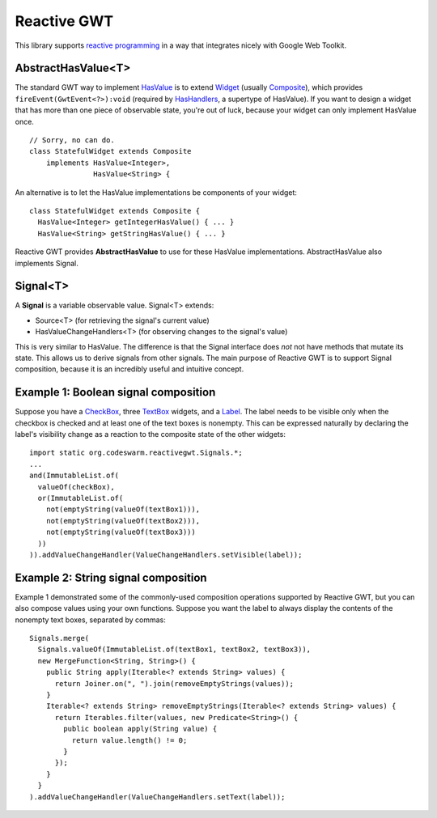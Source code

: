 Reactive GWT
============

This library supports `reactive programming`_ in a way that integrates nicely
with Google Web Toolkit.

AbstractHasValue<T>
-------------------

The standard GWT way to implement HasValue_ is to extend Widget_
(usually Composite_), which provides ``fireEvent(GwtEvent<?>):void``
(required by HasHandlers_, a supertype of HasValue).
If you want to design a widget that has more than one piece of observable state,
you're out of luck, because your widget can only implement HasValue once.

::

 // Sorry, no can do.
 class StatefulWidget extends Composite
     implements HasValue<Integer>,
                HasValue<String> {

An alternative is to let the HasValue implementations be components of your widget:

::

 class StatefulWidget extends Composite {
   HasValue<Integer> getIntegerHasValue() { ... }
   HasValue<String> getStringHasValue() { ... }

Reactive GWT provides **AbstractHasValue** to use for these HasValue implementations.
AbstractHasValue also implements Signal.

Signal<T>
---------

A **Signal** is a variable observable value. Signal<T> extends:

* Source<T> (for retrieving the signal's current value)

* HasValueChangeHandlers<T> (for observing changes to the signal's value)

This is very similar to HasValue.
The difference is that the Signal interface does *not* not have methods that mutate its state.
This allows us to derive signals from other signals.
The main purpose of Reactive GWT is to support Signal composition,
because it is an incredibly useful and intuitive concept.

Example 1: Boolean signal composition
-------------------------------------

Suppose you have a CheckBox_, three TextBox_ widgets, and a Label_.
The label needs to be visible only when the checkbox is checked and at least
one of the text boxes is nonempty.
This can be expressed naturally by declaring the label's visibility change as a reaction
to the composite state of the other widgets::

 import static org.codeswarm.reactivegwt.Signals.*;
 ...
 and(ImmutableList.of(
   valueOf(checkBox),
   or(ImmutableList.of(
     not(emptyString(valueOf(textBox1))),
     not(emptyString(valueOf(textBox2))),
     not(emptyString(valueOf(textBox3)))
   ))
 )).addValueChangeHandler(ValueChangeHandlers.setVisible(label));

Example 2: String signal composition
------------------------------------

Example 1 demonstrated some of the commonly-used composition operations supported
by Reactive GWT, but you can also compose values using your own functions.
Suppose you want the label to always display the contents of the nonempty
text boxes, separated by commas::

 Signals.merge(
   Signals.valueOf(ImmutableList.of(textBox1, textBox2, textBox3)),
   new MergeFunction<String, String>() {
     public String apply(Iterable<? extends String> values) {
       return Joiner.on(", ").join(removeEmptyStrings(values));
     }
     Iterable<? extends String> removeEmptyStrings(Iterable<? extends String> values) {
       return Iterables.filter(values, new Predicate<String>() {
         public boolean apply(String value) {
           return value.length() != 0;
         }
       });
     }
   }
 ).addValueChangeHandler(ValueChangeHandlers.setText(label));

.. _`reactive programming`: http://en.wikipedia.org/wiki/Reactive_programming
.. _HasValue: http://google-web-toolkit.googlecode.com/svn/javadoc/latest/com/google/gwt/user/client/ui/HasValue.html
.. _Widget: http://google-web-toolkit.googlecode.com/svn/javadoc/latest/com/google/gwt/user/client/ui/Widget.html
.. _Composite: http://google-web-toolkit.googlecode.com/svn/javadoc/latest/com/google/gwt/user/client/ui/Composite.html
.. _HasHandlers: http://google-web-toolkit.googlecode.com/svn/javadoc/latest/com/google/gwt/event/shared/HasHandlers.html
.. _CheckBox: http://google-web-toolkit.googlecode.com/svn/javadoc/latest/com/google/gwt/user/client/ui/CheckBox.html
.. _TextBox: http://google-web-toolkit.googlecode.com/svn/javadoc/latest/com/google/gwt/user/client/ui/TextBox.html
.. _Label: http://google-web-toolkit.googlecode.com/svn/javadoc/latest/com/google/gwt/user/client/ui/Label.html
